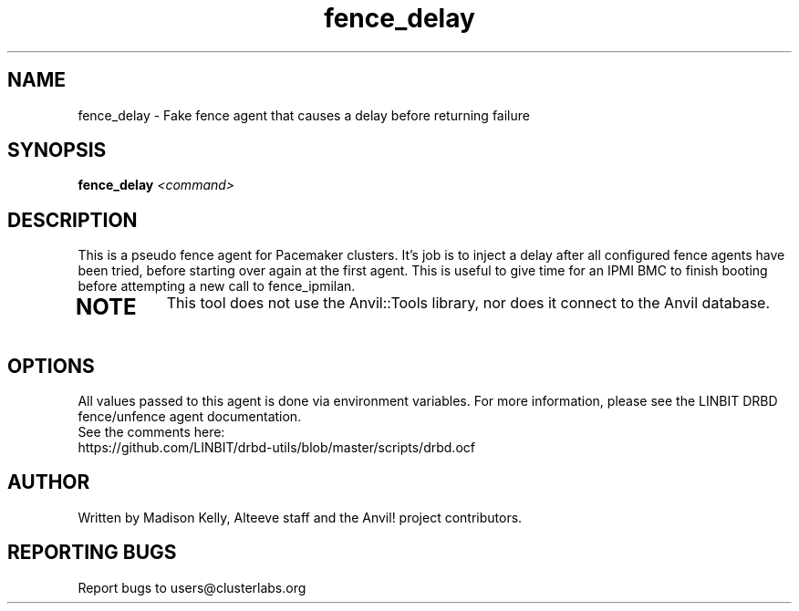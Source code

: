 .\" Manpage for the Anvil! IA platform 
.\" Contact mkelly@alteeve.com to report issues, concerns or suggestions.
.TH fence_delay "8" "July 23 2024" "Anvil! Intelligent Availability™ Platform"
.SH NAME
fence_delay \- Fake fence agent that causes a delay before returning failure
.SH SYNOPSIS
.B fence_delay 
\fI\,<command>
.SH DESCRIPTION
This is a pseudo fence agent for Pacemaker clusters. It's job is to inject a delay after all configured fence agents have been tried, before starting over again at the first agent. This is useful to give time for an IPMI BMC to finish booting before attempting a new call to fence_ipmilan.
.TP
.SH NOTE
This tool does not use the Anvil::Tools library, nor does it connect to the Anvil database. 
.IP
.SH OPTIONS
All values passed to this agent is done via environment variables. For more information, please see the LINBIT DRBD fence/unfence agent documentation.
.TP
See the comments here: https://github.com/LINBIT/drbd-utils/blob/master/scripts/drbd.ocf
.IP
.SH AUTHOR
Written by Madison Kelly, Alteeve staff and the Anvil! project contributors.
.SH "REPORTING BUGS"
Report bugs to users@clusterlabs.org
